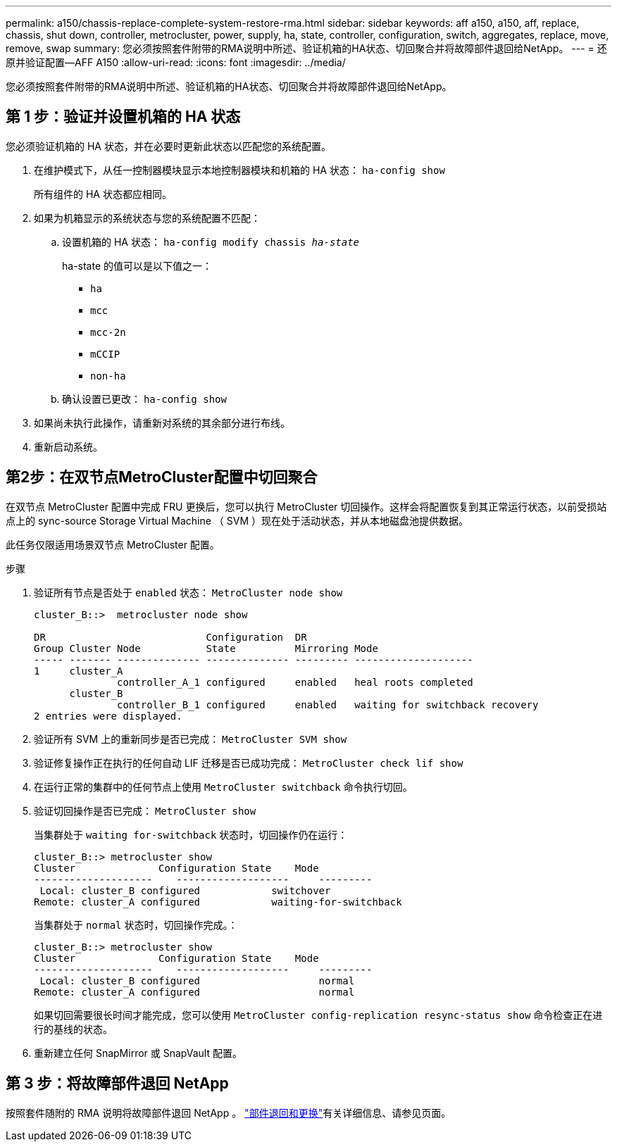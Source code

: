 ---
permalink: a150/chassis-replace-complete-system-restore-rma.html 
sidebar: sidebar 
keywords: aff a150, a150, aff, replace, chassis, shut down, controller, metrocluster, power, supply, ha, state, controller, configuration, switch, aggregates, replace, move, remove, swap 
summary: 您必须按照套件附带的RMA说明中所述、验证机箱的HA状态、切回聚合并将故障部件退回给NetApp。 
---
= 还原并验证配置—AFF A150
:allow-uri-read: 
:icons: font
:imagesdir: ../media/


[role="lead"]
您必须按照套件附带的RMA说明中所述、验证机箱的HA状态、切回聚合并将故障部件退回给NetApp。



== 第 1 步：验证并设置机箱的 HA 状态

您必须验证机箱的 HA 状态，并在必要时更新此状态以匹配您的系统配置。

. 在维护模式下，从任一控制器模块显示本地控制器模块和机箱的 HA 状态： `ha-config show`
+
所有组件的 HA 状态都应相同。

. 如果为机箱显示的系统状态与您的系统配置不匹配：
+
.. 设置机箱的 HA 状态： `ha-config modify chassis _ha-state_`
+
ha-state 的值可以是以下值之一：

+
*** `ha`
*** `mcc`
*** `mcc-2n`
*** `mCCIP`
*** `non-ha`


.. 确认设置已更改： `ha-config show`


. 如果尚未执行此操作，请重新对系统的其余部分进行布线。
. 重新启动系统。




== 第2步：在双节点MetroCluster配置中切回聚合

在双节点 MetroCluster 配置中完成 FRU 更换后，您可以执行 MetroCluster 切回操作。这样会将配置恢复到其正常运行状态，以前受损站点上的 sync-source Storage Virtual Machine （ SVM ）现在处于活动状态，并从本地磁盘池提供数据。

此任务仅限适用场景双节点 MetroCluster 配置。

.步骤
. 验证所有节点是否处于 `enabled` 状态： `MetroCluster node show`
+
[listing]
----
cluster_B::>  metrocluster node show

DR                           Configuration  DR
Group Cluster Node           State          Mirroring Mode
----- ------- -------------- -------------- --------- --------------------
1     cluster_A
              controller_A_1 configured     enabled   heal roots completed
      cluster_B
              controller_B_1 configured     enabled   waiting for switchback recovery
2 entries were displayed.
----
. 验证所有 SVM 上的重新同步是否已完成： `MetroCluster SVM show`
. 验证修复操作正在执行的任何自动 LIF 迁移是否已成功完成： `MetroCluster check lif show`
. 在运行正常的集群中的任何节点上使用 `MetroCluster switchback` 命令执行切回。
. 验证切回操作是否已完成： `MetroCluster show`
+
当集群处于 `waiting for-switchback` 状态时，切回操作仍在运行：

+
[listing]
----
cluster_B::> metrocluster show
Cluster              Configuration State    Mode
--------------------	------------------- 	---------
 Local: cluster_B configured       	switchover
Remote: cluster_A configured       	waiting-for-switchback
----
+
当集群处于 `normal` 状态时，切回操作完成。：

+
[listing]
----
cluster_B::> metrocluster show
Cluster              Configuration State    Mode
--------------------	------------------- 	---------
 Local: cluster_B configured      		normal
Remote: cluster_A configured      		normal
----
+
如果切回需要很长时间才能完成，您可以使用 `MetroCluster config-replication resync-status show` 命令检查正在进行的基线的状态。

. 重新建立任何 SnapMirror 或 SnapVault 配置。




== 第 3 步：将故障部件退回 NetApp

按照套件随附的 RMA 说明将故障部件退回 NetApp 。 https://mysupport.netapp.com/site/info/rma["部件退回和更换"]有关详细信息、请参见页面。
